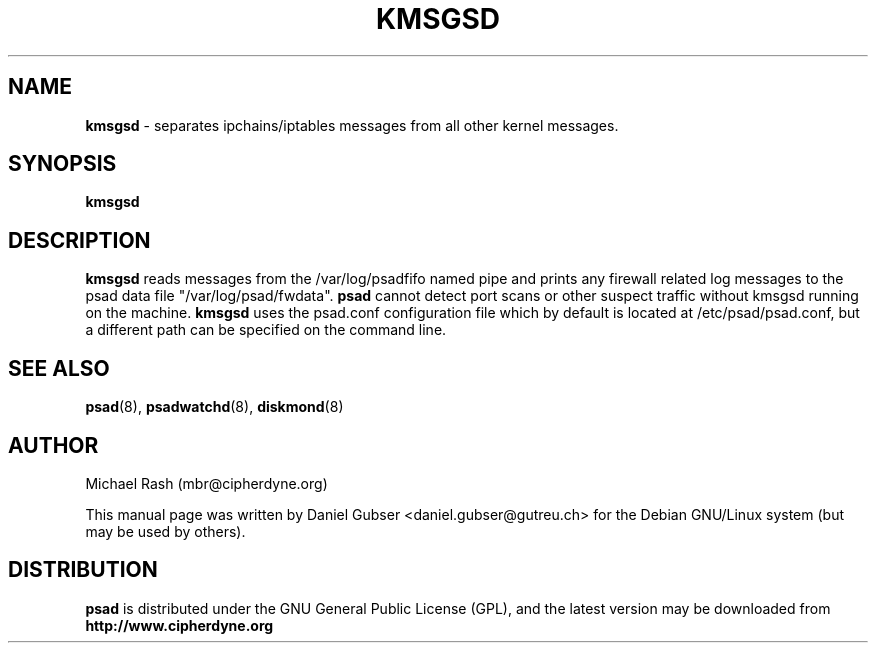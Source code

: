 .\"
.TH KMSGSD 8 "November 2002" "Debian/GNU Linux"
.SH NAME
.B kmsgsd
\- separates ipchains/iptables messages from all other kernel messages.
.SH SYNOPSIS
.B kmsgsd
.SH DESCRIPTION
.B kmsgsd
reads messages from the /var/log/psadfifo named pipe and prints any firewall
related log messages to the psad data file "/var/log/psad/fwdata".
.B psad
cannot detect port scans or other suspect traffic without kmsgsd running on
the machine.
.B kmsgsd
uses the psad.conf configuration file which by default is
located at /etc/psad/psad.conf, but a different path can be specified
on the command line.

.SH SEE ALSO
.BR psad (8),
.BR psadwatchd (8),
.BR diskmond (8)
.SH AUTHOR
Michael Rash (mbr@cipherdyne.org)

This manual page was written by Daniel Gubser <daniel.gubser@gutreu.ch>
for the Debian GNU/Linux system (but may be used by others).

.SH DISTRIBUTION
.B psad
is distributed under the GNU General Public License (GPL), and the latest
version may be downloaded from
.B http://www.cipherdyne.org
